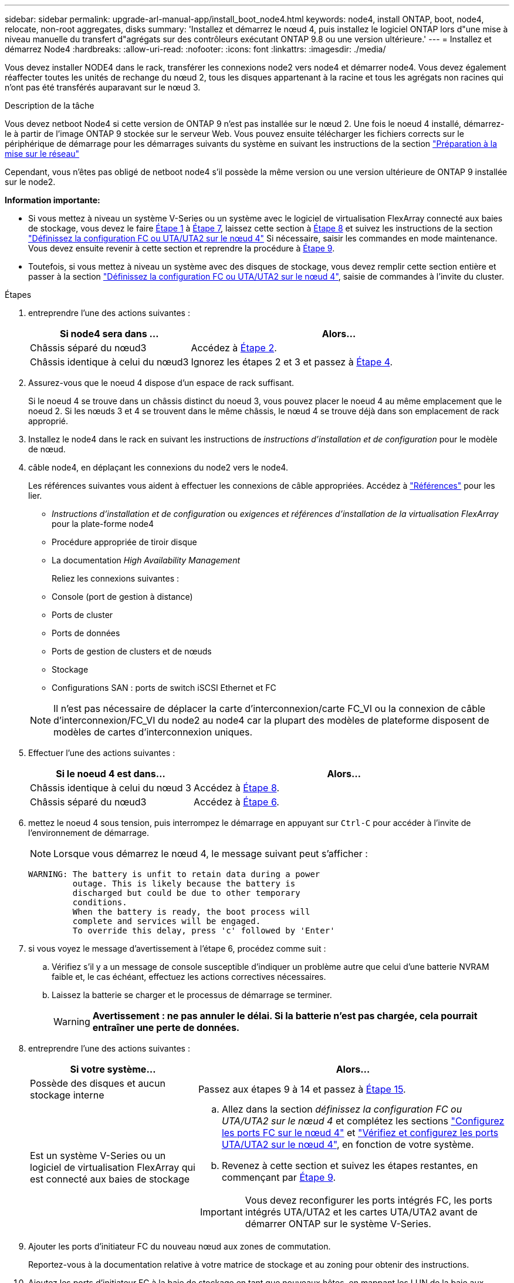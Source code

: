 ---
sidebar: sidebar 
permalink: upgrade-arl-manual-app/install_boot_node4.html 
keywords: node4, install ONTAP, boot, node4, relocate, non-root aggregates, disks 
summary: 'Installez et démarrez le nœud 4, puis installez le logiciel ONTAP lors d"une mise à niveau manuelle du transfert d"agrégats sur des contrôleurs exécutant ONTAP 9.8 ou une version ultérieure.' 
---
= Installez et démarrez Node4
:hardbreaks:
:allow-uri-read: 
:nofooter: 
:icons: font
:linkattrs: 
:imagesdir: ./media/


[role="lead"]
Vous devez installer NODE4 dans le rack, transférer les connexions node2 vers node4 et démarrer node4. Vous devez également réaffecter toutes les unités de rechange du nœud 2, tous les disques appartenant à la racine et tous les agrégats non racines qui n'ont pas été transférés auparavant sur le nœud 3.

.Description de la tâche
Vous devez netboot Node4 si cette version de ONTAP 9 n'est pas installée sur le nœud 2. Une fois le noeud 4 installé, démarrez-le à partir de l'image ONTAP 9 stockée sur le serveur Web. Vous pouvez ensuite télécharger les fichiers corrects sur le périphérique de démarrage pour les démarrages suivants du système en suivant les instructions de la section link:prepare_for_netboot.html["Préparation à la mise sur le réseau"]

Cependant, vous n'êtes pas obligé de netboot node4 s'il possède la même version ou une version ultérieure de ONTAP 9 installée sur le node2.

*Information importante:*

* Si vous mettez à niveau un système V-Series ou un système avec le logiciel de virtualisation FlexArray connecté aux baies de stockage, vous devez le faire <<man_install4_Step1,Étape 1>> à <<man_install4_Step7,Étape 7>>, laissez cette section à <<man_install4_Step8,Étape 8>> et suivez les instructions de la section link:set_fc_uta_uta2_config_node4.html["Définissez la configuration FC ou UTA/UTA2 sur le nœud 4"] Si nécessaire, saisir les commandes en mode maintenance. Vous devez ensuite revenir à cette section et reprendre la procédure à <<man_install4_Step9,Étape 9>>.
* Toutefois, si vous mettez à niveau un système avec des disques de stockage, vous devez remplir cette section entière et passer à la section link:set_fc_uta_uta2_config_node4.html["Définissez la configuration FC ou UTA/UTA2 sur le nœud 4"], saisie de commandes à l'invite du cluster.


.Étapes
. [[man_install4_Step1]]entreprendre l'une des actions suivantes :
+
[cols="35,65"]
|===
| Si node4 sera dans ... | Alors... 


| Châssis séparé du nœud3 | Accédez à <<man_install4_Step2,Étape 2>>. 


| Châssis identique à celui du nœud3 | Ignorez les étapes 2 et 3 et passez à <<man_install4_Step4,Étape 4>>. 
|===
. [[man_install4_Step2]] Assurez-vous que le noeud 4 dispose d'un espace de rack suffisant.
+
Si le noeud 4 se trouve dans un châssis distinct du noeud 3, vous pouvez placer le noeud 4 au même emplacement que le noeud 2. Si les nœuds 3 et 4 se trouvent dans le même châssis, le nœud 4 se trouve déjà dans son emplacement de rack approprié.

. Installez le node4 dans le rack en suivant les instructions de _instructions d'installation et de configuration_ pour le modèle de nœud.
. [[man_install4_Step4]]câble node4, en déplaçant les connexions du node2 vers le node4.
+
Les références suivantes vous aident à effectuer les connexions de câble appropriées. Accédez à link:other_references.html["Références"] pour les lier.

+
** _Instructions d'installation et de configuration_ ou _exigences et références d'installation de la virtualisation FlexArray_ pour la plate-forme node4
** Procédure appropriée de tiroir disque
** La documentation _High Availability Management_
+
Reliez les connexions suivantes :

** Console (port de gestion à distance)
** Ports de cluster
** Ports de données
** Ports de gestion de clusters et de nœuds
** Stockage
** Configurations SAN : ports de switch iSCSI Ethernet et FC


+

NOTE: Il n'est pas nécessaire de déplacer la carte d'interconnexion/carte FC_VI ou la connexion de câble d'interconnexion/FC_VI du node2 au node4 car la plupart des modèles de plateforme disposent de modèles de cartes d'interconnexion uniques.

. Effectuer l'une des actions suivantes :
+
[cols="35,65"]
|===
| Si le noeud 4 est dans... | Alors... 


| Châssis identique à celui du nœud 3 | Accédez à <<man_install4_Step8,Étape 8>>. 


| Châssis séparé du nœud3 | Accédez à <<man_install4_Step6,Étape 6>>. 
|===
. [[man_install4_Step6]]mettez le noeud 4 sous tension, puis interrompez le démarrage en appuyant sur `Ctrl-C` pour accéder à l'invite de l'environnement de démarrage.
+

NOTE: Lorsque vous démarrez le nœud 4, le message suivant peut s'afficher :

+
[listing]
----
WARNING: The battery is unfit to retain data during a power
         outage. This is likely because the battery is
         discharged but could be due to other temporary
         conditions.
         When the battery is ready, the boot process will
         complete and services will be engaged.
         To override this delay, press 'c' followed by 'Enter'
----
. [[man_install4_Step7]]si vous voyez le message d'avertissement à l'étape 6, procédez comme suit :
+
.. Vérifiez s'il y a un message de console susceptible d'indiquer un problème autre que celui d'une batterie NVRAM faible et, le cas échéant, effectuez les actions correctives nécessaires.
.. Laissez la batterie se charger et le processus de démarrage se terminer.
+

WARNING: *Avertissement : ne pas annuler le délai. Si la batterie n'est pas chargée, cela pourrait entraîner une perte de données.*



. [[man_install4_Step8]]entreprendre l'une des actions suivantes :
+
[cols="35,65"]
|===
| Si votre système... | Alors... 


| Possède des disques et aucun stockage interne | Passez aux étapes 9 à 14 et passez à <<man_install4_Step15,Étape 15>>. 


| Est un système V-Series ou un logiciel de virtualisation FlexArray qui est connecté aux baies de stockage  a| 
.. Allez dans la section _définissez la configuration FC ou UTA/UTA2 sur le nœud 4_ et complétez les sections link:set_fc_uta_uta2_config_node4.html#configure-fc-ports-on-node4["Configurez les ports FC sur le nœud 4"] et link:set_fc_uta_uta2_config_node4.html#check-and-configure-utauta2-ports-on-node4["Vérifiez et configurez les ports UTA/UTA2 sur le nœud 4"], en fonction de votre système.
.. Revenez à cette section et suivez les étapes restantes, en commençant par <<man_install4_Step9,Étape 9>>.



IMPORTANT: Vous devez reconfigurer les ports intégrés FC, les ports intégrés UTA/UTA2 et les cartes UTA/UTA2 avant de démarrer ONTAP sur le système V-Series.

|===
. [[man_install4_Step9]]Ajouter les ports d'initiateur FC du nouveau nœud aux zones de commutation.
+
Reportez-vous à la documentation relative à votre matrice de stockage et au zoning pour obtenir des instructions.

. Ajoutez les ports d'initiateur FC à la baie de stockage en tant que nouveaux hôtes, en mappant les LUN de la baie aux nouveaux hôtes.
+
Reportez-vous à la documentation relative à votre matrice de stockage et au zoning pour obtenir des instructions.

. Modifier les valeurs WWPN (World Wide Port Name) dans les groupes d'hôtes ou de volumes associés aux LUN de baies de la baie de stockage.
+
L'installation d'un nouveau module de contrôleur modifie les valeurs WWPN associées à chaque port FC intégré.

. Si votre configuration utilise un zoning basé sur des commutateurs, ajustez le zoning en fonction des nouvelles valeurs WWPN.
. Vérifiez que les LUN de baie sont désormais visibles pour le nœud 4 en saisissant la commande suivante et en examinant la sortie correspondante :
+
`sysconfig -v`

+
Le système affiche toutes les LUN de baie visibles pour chacun des ports de l'initiateur FC. Si les LUN de la matrice ne sont pas visibles, vous ne pouvez pas réaffecter de disques du node2 au node4 ultérieurement dans cette section.

. Appuyez sur `Ctrl-C` Pour afficher le menu de démarrage et sélectionner Maintenance mode.
. [[man_install4_Step15]]à l'invite du mode Maintenance, entrez la commande suivante :
+
`halt`

+
Le système s'arrête à l'invite de l'environnement d'amorçage.

. Configuration du nœud 4 pour ONTAP :
+
`set-defaults`

. Si des disques NetApp Storage Encryption (NSE) sont installés, effectuez les opérations suivantes.
+

NOTE: Si ce n'est déjà fait, consultez l'article de la base de connaissances https://kb.netapp.com/onprem/ontap/Hardware/How_to_tell_if_a_drive_is_FIPS_certified["Comment savoir si un disque est certifié FIPS"^] déterminer le type de disques à autocryptage utilisés.

+
.. Réglez `bootarg.storageencryption.support` à `true` ou `false`:
+
[cols="35,65"]
|===


| Si les lecteurs suivants sont utilisés… | Puis… 


| Disques NSE conformes aux exigences de chiffrement automatique FIPS 140-2 de niveau 2 | `setenv bootarg.storageencryption.support *true*` 


| NetApp non-SED FIPS | `setenv bootarg.storageencryption.support *false*` 
|===
+
[NOTE]
====
Vous ne pouvez pas combiner des disques FIPS avec d'autres types de disques sur le même nœud ou la même paire HA.

Vous pouvez utiliser les disques SED avec des disques sans cryptage sur le même nœud ou une paire haute disponibilité.

====
.. Accédez au menu de démarrage spécial et sélectionnez option `(10) Set Onboard Key Manager recovery secrets`.
+
Saisissez la phrase de passe et les informations de sauvegarde que vous avez enregistrées lors de la procédure précédente. Voir link:manage_authentication_okm.html["Gérez les clés d'authentification à l'aide du gestionnaire de clés intégré"].



. Si la version de ONTAP installée sur le nœud 4 est identique ou ultérieure à celle de ONTAP 9 installée sur le nœud 2, entrez la commande suivante :
+
`boot_ontap menu`

. Effectuer l'une des actions suivantes :
+
[cols="35,65"]
|===
| Si le système que vous mettez à niveau... | Alors... 


| Ne dispose pas de la version ONTAP correcte ou actuelle du système node4 | Accédez à <<man_install4_Step20,Étape 20>>. 


| Dispose de la version correcte ou à jour de ONTAP sur le nœud 4 | Accédez à <<man_install4_Step25,Étape 25>>. 
|===
. [[man_install4_Step20]]configurez la connexion netboot en choisissant l'une des actions suivantes.
+

NOTE: Vous devez utiliser le port de gestion et l'adresse IP comme connexion netboot. N'utilisez pas d'adresse IP de la LIF de données et ne subit aucune panne lors de l'exécution de la mise à niveau.

+
[cols="35,75"]
|===
| Si le protocole DHCP (Dynamic Host Configuration Protocol) est... | Alors... 


| Exécution  a| 
Configurez la connexion automatiquement en entrant la commande suivante à l'invite de l'environnement d'amorçage :
`ifconfig e0M -auto`



| Non en cours d'exécution  a| 
Configurez manuellement la connexion en entrant la commande suivante à l'invite de l'environnement d'amorçage :
`ifconfig e0M -addr=_filer_addr_ mask=_netmask_ -gw=_gateway_ dns=_dns_addr_ domain=_dns_domain_`

`_filer_addr_` Est l'adresse IP du système de stockage (obligatoire).
`_netmask_` est le masque de réseau du système de stockage (obligatoire).
`_gateway_` est la passerelle du système de stockage (obligatoire).
`_dns_addr_` Est l'adresse IP d'un serveur de noms sur votre réseau (facultatif).
`_dns_domain_` Est le nom de domaine DNS (Domain Name Service). Si vous utilisez ce paramètre facultatif, vous n'avez pas besoin d'un nom de domaine complet dans l'URL du serveur netboot ; vous n'avez besoin que du nom d'hôte du serveur.


NOTE: D'autres paramètres peuvent être nécessaires pour votre interface. Entrez `help ifconfig` à l'invite du micrologiciel pour plus de détails.

|===
. Démarrage sur le nœud 4 :
+
[cols="30,70"]
|===
| Pour... | Alors... 


| Systèmes de la gamme FAS/AFF8000 | `netboot \http://<web_server_ip/path_to_webaccessible_directory>/netboot/kernel` 


| Tous les autres systèmes | `netboot \http://<web_server_ip/path_to_webaccessible_directory/ontap_version>_image.tgz` 
|===
+
Le `<path_to_the_web-accessible_directory>` vous devez indiquer où vous avez téléchargé le
`<ontap_version>_image.tgz` dans link:prepare_for_netboot.html#man_netboot_Step1["Étape 1"] Dans la section _préparer pour netboot_.

+

NOTE: N'interrompez pas l'amorçage.

. Dans le menu de démarrage, sélectionnez `option (7) Install new software first`.
+
Cette option de menu permet de télécharger et d'installer la nouvelle image Data ONTAP sur le périphérique d'amorçage.

+
Ne tenez pas compte du message suivant :

+
`This procedure is not supported for Non-Disruptive Upgrade on an HA pair`

+
Cette remarque s'applique aux mises à niveau de Data ONTAP sans interruption et non aux mises à niveau des contrôleurs.

+

NOTE: Utilisez toujours netboot pour mettre à jour le nouveau nœud vers l'image souhaitée. Si vous utilisez une autre méthode pour installer l'image sur le nouveau contrôleur, il est possible que l'image incorrecte soit installée. Ce problème s'applique à toutes les versions d'ONTAP. Procédure netboot combinée avec l'option `(7) Install new software` Efface le support de démarrage et place la même version de ONTAP sur les deux partitions d'image.

. [[man_install4_step23]] si vous êtes invité à poursuivre la procédure, entrez y et, lorsque vous y êtes invité, entrez l'URL :
+
`\http://<web_server_ip/path_to_web-accessible_directory/ontap_version>_image.tgz`

. Procédez comme suit :
+
.. Entrez `n` pour ignorer la récupération de sauvegarde lorsque l'invite suivante s'affiche :
+
[listing]
----
Do you want to restore the backup configuration now? {y|n}
----
.. Redémarrez en entrant `y` lorsque vous voyez l'invite suivante :
+
[listing]
----
The node must be rebooted to start using the newly installed software. Do you want to reboot now? {y|n}
----
+
Le module de contrôleur redémarre mais s'arrête au menu d'amorçage car le périphérique d'amorçage a été reformaté et les données de configuration doivent être restaurées.



. [[man_install4_Step25]]sélectionnez le mode de maintenance `5` dans le menu de démarrage et entrez `y` lorsque vous êtes invité à poursuivre le démarrage.
. [[man_install4_Step26]]avant de continuer, passez à l' link:set_fc_uta_uta2_config_node4.html["Définissez la configuration FC ou UTA/UTA2 sur le nœud 4"] Pour modifier les ports FC ou UTA/UTA2 sur le nœud, Apportez les modifications recommandées dans ces sections, redémarrez le nœud et passez en mode maintenance.
. Entrez la commande suivante et vérifiez la sortie pour rechercher l'ID système du nœud 4 :
+
`disk show -a`

+
Le système affiche l'ID système du nœud et les informations sur les disques correspondantes, comme illustré ci-dessous :

+
[listing]
----
*> disk show -a
Local System ID: 536881109
DISK         OWNER                       POOL   SERIAL NUMBER   HOME
------------ -------------               -----  -------------   -------------
0b.02.23     nst-fas2520-2(536880939)    Pool0  KPG2RK6F        nst-fas2520-2(536880939)
0b.02.13     nst-fas2520-2(536880939)    Pool0  KPG3DE4F        nst-fas2520-2(536880939)
0b.01.13     nst-fas2520-2(536880939)    Pool0  PPG4KLAA        nst-fas2520-2(536880939)
......
0a.00.0                   (536881109)    Pool0  YFKSX6JG                     (536881109)
......
----
. Réaffectez les disques de secours du nœud 2, les disques appartenant à la racine et tout agrégat non racine qui n'a pas été déplacé vers le nœud 3 plus tôt dans la section link:relocate_non_root_aggr_node2_node3.html["Transférer des agrégats non racines du nœud 2 vers le nœud 3"]:
+

NOTE: Si vous avez des disques partagés, des agrégats hybrides ou les deux sur votre système, vous devez utiliser le bon `disk reassign` commande du tableau suivant.

+
[cols="35,65"]
|===
| Type de disque... | Lancer la commande... 


| Avec disques partagés | `disk reassign -s`

`_node2_sysid_ -d _node4_sysid_ -p _node3_sysid_` 


| Sans partage | `disks disk reassign -s`

`_node2_sysid_ -d _node4_sysid_` 
|===
+
Pour le `<node2_sysid>` valeur, utilisez les informations capturées dans link:record_node2_information.html#man_node2_info_step10["Étape 10"] De la section _Record node2 information_. Pour `_node4_sysid_`, utilisez les informations capturées dans <<man_install4_step23,Étape 23>>.

+

NOTE: Le `-p` cette option n'est requise en mode maintenance que lorsque des disques partagés sont présents.

+
Le `disk reassign` la commande réaffecte uniquement les disques pour lesquels `_node2_sysid_` est le propriétaire actuel.

+
Le système affiche le message suivant :

+
[listing]
----
Partner node must not be in Takeover mode during disk reassignment from maintenance mode.
Serious problems could result!!
Do not proceed with reassignment if the partner is in takeover mode. Abort reassignment (y/n)? n
----
+
Entrez `n` lorsqu'il est demandé d'annuler la réaffectation du disque.

+
Lorsque vous êtes invité à annuler la réaffectation des disques, vous devez répondre à une série d'invites comme indiqué dans les étapes suivantes :

+
.. Le système affiche le message suivant :
+
[listing]
----
After the node becomes operational, you must perform a takeover and giveback of the HA partner node to ensure disk reassignment is successful.
Do you want to continue (y/n)? y
----
.. Entrez `y` pour continuer.
+
Le système affiche le message suivant :

+
[listing]
----
Disk ownership will be updated on all disks previously belonging to Filer with sysid <sysid>.
Do you want to continue (y/n)? y
----
.. Entrez `y` pour permettre la mise à jour de la propriété de disque.


. Si vous effectuez une mise à niveau à partir d'un système avec des disques externes vers un système prenant en charge des disques internes et externes (systèmes A800, par exemple), définissez le noeud 4 en tant que racine pour confirmer son démarrage à partir de l'agrégat racine du noeud 2.
+

WARNING: *Avertissement : vous devez exécuter les sous-étapes suivantes dans l'ordre exact indiqué ; le non-respect de cette consigne peut entraîner une panne ou même une perte de données.*

+
La procédure suivante définit le nœud 4 pour démarrer à partir de l'agrégat racine du nœud 2 :

+
.. Vérifier les informations RAID, plex et checksum du noeud 2 :
+
`aggr status -r`

.. Vérifier le statut global de l'agrégat du nœud 2 :
+
`aggr status`

.. Si nécessaire, mettre l'agrégat du nœud 2 en ligne :
+
`aggr_online root_aggr_from___node2__`

.. Empêcher le démarrage du nœud 4 à partir de son agrégat racine d'origine :
+
`aggr offline _root_aggr_on_node4_`

.. Définir l'agrégat racine du nœud 2 en tant que nouvel agrégat racine pour le nœud 4 :
+
`aggr options aggr_from___node2__ root`



. Vérifiez que le contrôleur et le châssis sont configurés comme `ha` en entrant la commande suivante et en observant la sortie de :
+
`ha-config show`

+
L'exemple suivant montre la sortie du `ha-config show` commande :

+
[listing]
----
*> ha-config show
   Chassis HA configuration: ha
   Controller HA configuration: ha
----
+
Les systèmes enregistrent dans une PROM, qu'ils soient dans une paire HA ou dans une configuration autonome. L'état doit être le même sur tous les composants du système autonome ou de la paire haute disponibilité.

+
Si le contrôleur et le châssis ne sont pas configurés comme étant `ha`, utilisez les commandes suivantes pour corriger la configuration :

+
`ha-config modify controller ha`

+
`ha-config modify chassis ha`.

+
Si vous disposez d'une configuration MetroCluster, utilisez les commandes suivantes pour corriger la configuration :

+
`ha-config modify controller mcc`

+
`ha-config modify chassis mcc`.

. Détruire les boîtes aux lettres sur le nœud4 :
+
`mailbox destroy local`

. Quitter le mode Maintenance :
+
`halt`

+
Le système s'arrête à l'invite de l'environnement d'amorçage.

. Sur le node3, vérifiez la date, l'heure et le fuseau horaire du système :
+
`date`

. Sur le nœud 4, vérifiez la date à l'invite de l'environnement de démarrage :
+
`show date`

. Si nécessaire, définissez la date sur le node4 :
+
`set date _mm/dd/yyyy_`

. Sur le nœud 4, vérifiez l'heure à l'invite de l'environnement de démarrage :
+
`show time`

. Si nécessaire, définissez l'heure sur le node4 :
+
`set time _hh:mm:ss_`

. Vérifiez que l'ID du système partenaire est correctement défini comme indiqué dans la <<man_install4_Step26,Étape 26>> sous option.
+
`printenv partner-sysid`

. Si nécessaire, définissez l'ID système partenaire sur le noeud 4 :
+
`setenv partner-sysid _node3_sysid_`

+
.. Enregistrer les paramètres :
+
`saveenv`



. Entrez le menu de démarrage à l'invite de l'environnement de démarrage :
+
`boot_ontap menu`

. Dans le menu de démarrage, sélectionnez l'option *(6) mettre à jour la mémoire flash à partir de la configuration de sauvegarde* en entrant `6` à l'invite.
+
Le système affiche le message suivant :

+
[listing]
----
This will replace all flash-based configuration with the last backup to disks. Are you sure you want to continue?:
----
. Entrez `y` à l'invite.
+
Le démarrage se poursuit normalement et le système vous invite à confirmer la non-concordance de l'ID système.

+

NOTE: Il est possible que le système redémarre deux fois avant d'afficher l'avertissement de non-concordance.

. Confirmez la non-concordance. Le nœud peut effectuer un redémarrage complet avant le démarrage normal.
. Connectez-vous au nœud 4.

